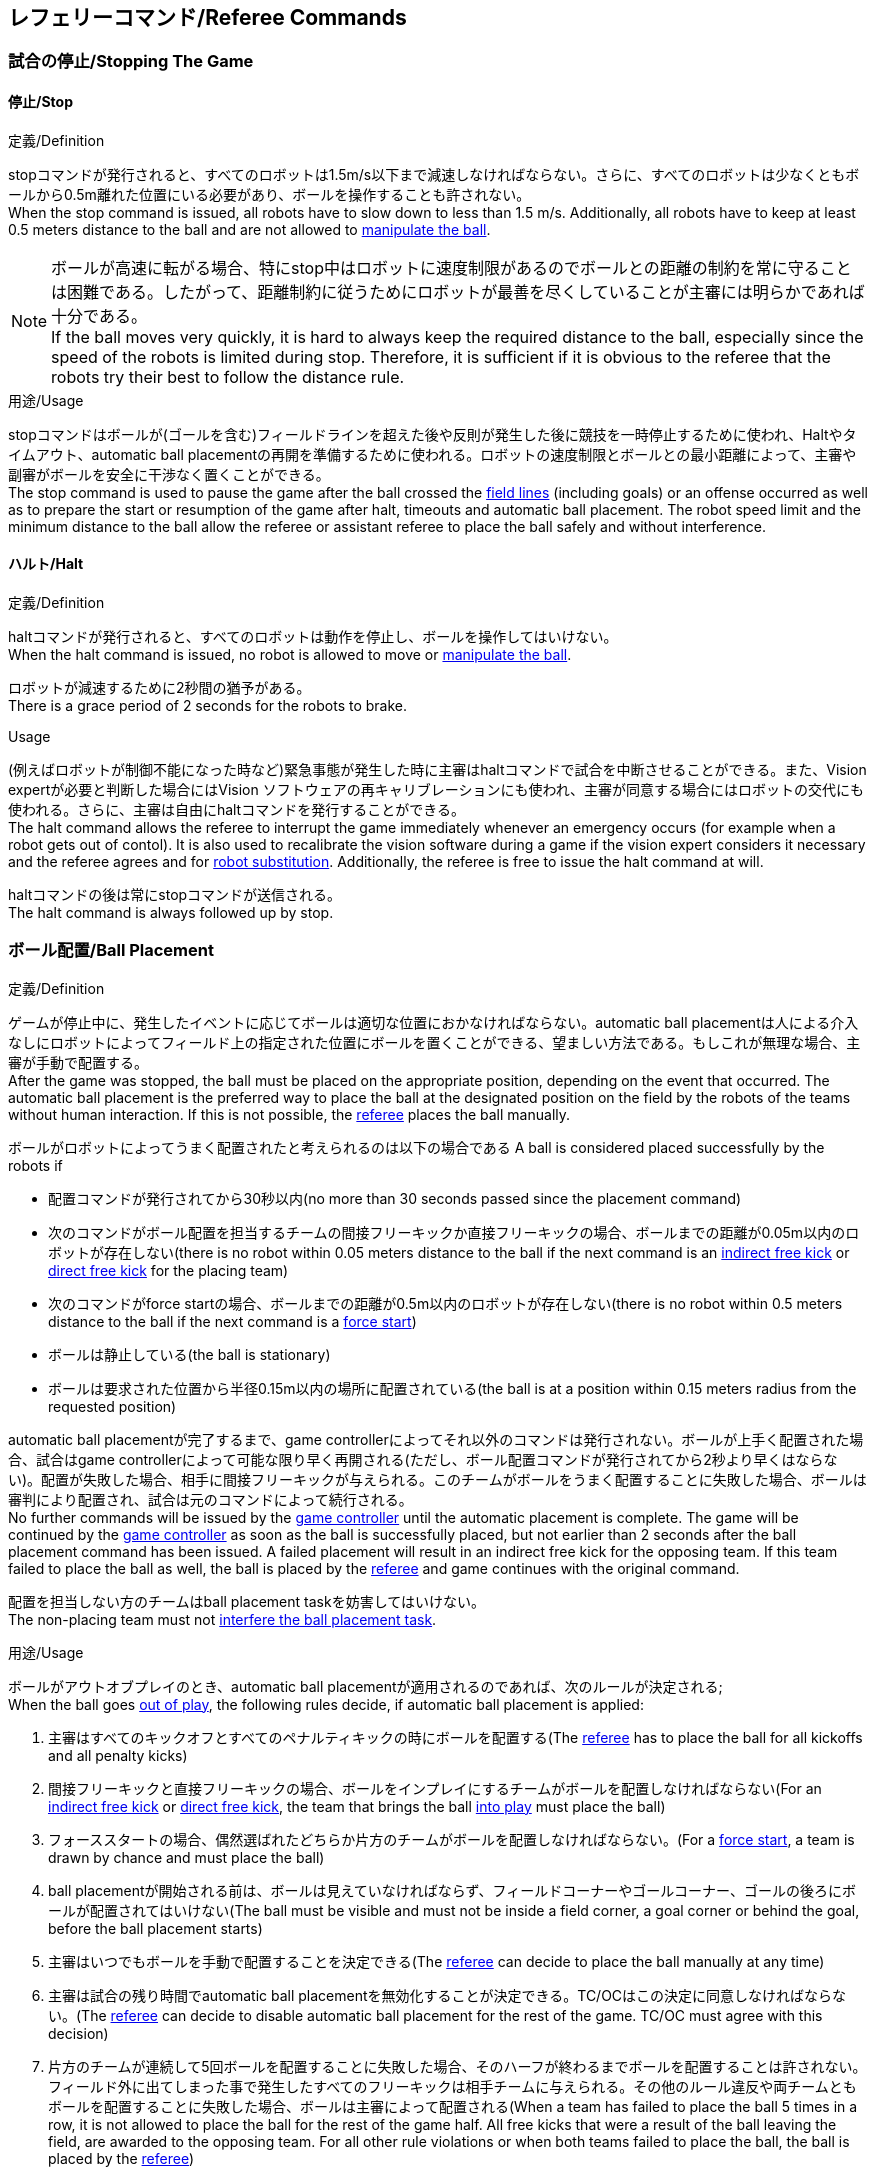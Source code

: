 == レフェリーコマンド/Referee Commands

=== 試合の停止/Stopping The Game
==== 停止/Stop
.定義/Definition
stopコマンドが発行されると、すべてのロボットは1.5m/s以下まで減速しなければならない。さらに、すべてのロボットは少なくともボールから0.5m離れた位置にいる必要があり、ボールを操作することも許されない。 +
When the stop command is issued, all robots have to slow down to less than 1.5 m/s. Additionally, all robots have to keep at least 0.5 meters distance to the ball and are not allowed to <<Ball Manipulation, manipulate the ball>>.

NOTE: ボールが高速に転がる場合、特にstop中はロボットに速度制限があるのでボールとの距離の制約を常に守ることは困難である。したがって、距離制約に従うためにロボットが最善を尽くしていることが主審には明らかであれば十分である。 +
If the ball moves very quickly, it is hard to always keep the required distance to the ball, especially since the speed of the robots is limited during stop. Therefore, it is sufficient if it is obvious to the referee that the robots try their best to follow the distance rule.

.用途/Usage
stopコマンドはボールが(ゴールを含む)フィールドラインを超えた後や反則が発生した後に競技を一時停止するために使われ、Haltやタイムアウト、automatic ball placementの再開を準備するために使われる。ロボットの速度制限とボールとの最小距離によって、主審や副審がボールを安全に干渉なく置くことができる。 +
The stop command is used to pause the game after the ball crossed the <<Field Lines, field lines>> (including goals) or an offense occurred as well as to prepare the start or resumption of the game after halt, timeouts and automatic ball placement. The robot speed limit and the minimum distance to the ball allow the referee or assistant referee to place the ball safely and without interference.

==== ハルト/Halt
.定義/Definition
haltコマンドが発行されると、すべてのロボットは動作を停止し、ボールを操作してはいけない。 +
When the halt command is issued, no robot is allowed to move or <<Ball Manipulation, manipulate the ball>>.

ロボットが減速するために2秒間の猶予がある。 +
There is a grace period of 2 seconds for the robots to brake.

.Usage
(例えばロボットが制御不能になった時など)緊急事態が発生した時に主審はhaltコマンドで試合を中断させることができる。また、Vision expertが必要と判断した場合にはVision ソフトウェアの再キャリブレーションにも使われ、主審が同意する場合にはロボットの交代にも使われる。さらに、主審は自由にhaltコマンドを発行することができる。 +
The halt command allows the referee to interrupt the game immediately whenever an emergency occurs (for example when a robot gets out of contol). It is
also used to recalibrate the vision software during a game if the vision expert considers it necessary and the referee agrees and for <<Robot Substitution, robot substitution>>. Additionally, the referee is free to issue the halt command at will.

haltコマンドの後は常にstopコマンドが送信される。 +
The halt command is always followed up by stop.


=== ボール配置/Ball Placement
.定義/Definition
ゲームが停止中に、発生したイベントに応じてボールは適切な位置におかなければならない。automatic ball placementは人による介入なしにロボットによってフィールド上の指定された位置にボールを置くことができる、望ましい方法である。もしこれが無理な場合、主審が手動で配置する。 +
After the game was stopped, the ball must be placed on the appropriate position, depending on the event that occurred.
The automatic ball placement is the preferred way to place the ball at the designated position on the field by the robots of the teams without human interaction.
If this is not possible, the <<Referee, referee>> places the ball manually.

ボールがロボットによってうまく配置されたと考えられるのは以下の場合である
A ball is considered placed successfully by the robots if

* 配置コマンドが発行されてから30秒以内(no more than 30 seconds passed since the placement command)
* 次のコマンドがボール配置を担当するチームの間接フリーキックか直接フリーキックの場合、ボールまでの距離が0.05m以内のロボットが存在しない(there is no robot within 0.05 meters distance to the ball if the next command is an <<Indirect Free Kick, indirect free kick>> or <<Direct Free Kick, direct free kick>> for the placing team)
* 次のコマンドがforce startの場合、ボールまでの距離が0.5m以内のロボットが存在しない(there is no robot within 0.5 meters distance to the ball if the next command is a <<Force Start, force start>>)
* ボールは静止している(the ball is stationary)
* ボールは要求された位置から半径0.15m以内の場所に配置されている(the ball is at a position within 0.15 meters radius from the requested position)

automatic ball placementが完了するまで、game controllerによってそれ以外のコマンドは発行されない。ボールが上手く配置された場合、試合はgame controllerによって可能な限り早く再開される(ただし、ボール配置コマンドが発行されてから2秒より早くはならない)。配置が失敗した場合、相手に間接フリーキックが与えられる。このチームがボールをうまく配置することに失敗した場合、ボールは審判により配置され、試合は元のコマンドによって続行される。 +
No further commands will be issued by the <<Game Controller, game controller>> until the automatic placement is complete.
The game will be continued by the <<Game Controller, game controller>> as soon as the ball is successfully placed, but not earlier than 2 seconds after the ball placement command has been issued.
A failed placement will result in an indirect free kick for the opposing team.
If this team failed to place the ball as well, the ball is placed by the <<Referee, referee>> and game continues with the original command.

配置を担当しない方のチームはball placement taskを妨害してはいけない。 +
The non-placing team must not <<Ball Placement Interference, interfere the ball placement task>>.

.用途/Usage
ボールがアウトオブプレイのとき、automatic ball placementが適用されるのであれば、次のルールが決定される; +
When the ball goes <<Ball In And Out Of Play, out of play>>, the following rules decide, if automatic ball placement is applied:

. 主審はすべてのキックオフとすべてのペナルティキックの時にボールを配置する(The <<Referee, referee>> has to place the ball for all kickoffs and all penalty kicks)
. 間接フリーキックと直接フリーキックの場合、ボールをインプレイにするチームがボールを配置しなければならない(For an <<Indirect Free Kick, indirect free kick>> or <<Direct Free Kick, direct free kick>>, the team that brings the ball <<Ball In And Out Of Play, into play>> must place the ball)
. フォーススタートの場合、偶然選ばれたどちらか片方のチームがボールを配置しなければならない。(For a <<Force Start, force start>>, a team is drawn by chance and must place the ball)
. ball placementが開始される前は、ボールは見えていなければならず、フィールドコーナーやゴールコーナー、ゴールの後ろにボールが配置されてはいけない(The ball must be visible and must not be inside a field corner, a goal corner or behind the goal, before the ball placement starts)
. 主審はいつでもボールを手動で配置することを決定できる(The <<Referee, referee>> can decide to place the ball manually at any time)
. 主審は試合の残り時間でautomatic ball placementを無効化することが決定できる。TC/OCはこの決定に同意しなければならない。(The <<Referee, referee>> can decide to disable automatic ball placement for the rest of the game. TC/OC must agree with this decision)
. 片方のチームが連続して5回ボールを配置することに失敗した場合、そのハーフが終わるまでボールを配置することは許されない。フィールド外に出てしまった事で発生したすべてのフリーキックは相手チームに与えられる。その他のルール違反や両チームともボールを配置することに失敗した場合、ボールは主審によって配置される(When a team has failed to place the ball 5 times in a row, it is not allowed to place the ball for the rest of the game half. All free kicks that were a result of the ball leaving the field, are awarded to the opposing team. For all other rule violations or when both teams failed to place the ball, the ball is placed by the <<Referee, referee>>)
. もしボール配置できるチームがいない場合、ボールは主審か副審によって配置される。主審または副審は、ボールを動かすために、いわゆるボールハンドラ（長い、できれば黒の棒状のデバイス）を使用することが推奨される。(If no team can place the ball, the ball is placed by the <<Referee, referee>> or the <<Assistant Referee, assistant referee>>. Both the referee as well as the assistant referee are advised to use a so-called ball handler (a long, preferably black stick-like device) to move the ball.)

NOTE: ボールがすでに配置位置にある場合（たとえば、他のチームによるフリーキックの失敗後）、ロボットがボールを操作しなくてもボール配置は成功する可能性がある。これは、配置チームによる貢献なしに失敗した試行のリセットのカウンターにつながる可能性がある。 +
If the ball is already at the placement position (for example after a failed free kick by the other team), the ball placement can be successful without a robot manipulating the ball. This could lead to the counter for failed attempts resetting without a contribution by the placing team.

NOTE: placementコマンドが発行された時点では、ボールはまだ動いている可能性がある。 +
The ball may still be moving when the placement command is issued.

Division Aのすべてのチームでボールの配置が必須である。 Division Bのチームは主審と話すことによって、試合中や試合のいつでも試合の残り時間でボール配置をしないことを決定しても良い。主審はgame controller operatorに対してそのチームのボール配置を無効にするように指示する。この場合、チームは相手チームがボールを配置した後にボールをインプレイに持ち込むことができる。もし相手チームがボール配置に失敗したり、ボール配置ができるチームがいない場合は、ボールは主審か副審によって配置される。 +
Ball placement is mandatory for all teams in division A.
Teams in division B may decide, at any time before or during the game, not to place the ball for the rest of the game by talking to the <<Referee, referee>>, who in turn tells the <<Game Controller Operator, game controller operator>> to disable ball placement for this team.
In this case, the team is allowed to bring the ball into play, after the ball was placed by the opposing team.
If the opposing team fails to place the ball or no team can place the ball, it is placed by the <<Referee, referee>> or the <<Assistant Referee, assistant referee>>.


=== 試合の再開/Resuming The Game
After the ball has been placed, the game is resumed using one of the following commands.

// In division A, the ball will be placed automatically by the robots if the following command is a free kick or force start (see <<Ball Placement>>).

==== Normal Start
.定義/Definition
ボール配置完了後、試合は以下のコマンドのうちのどれかを使用して再開される。 +
For two-staged referee commands, when normal start is sent, an attacker may <<Ball Manipulation, manipulate the ball>>. A match cannot be resumed directly via normal start.

.用途/Usage
Normal startはキックオフ、ペナルティキック、シュートアウトの時に使用する。 +
Normal start is used for <<Kick-Off, kick-offs>>, <<Penalty Kick, penalty kicks>> and <<Shoot-Out, shoot-out>>.

NOTE: (訳者注記)この小節で言いたいのは、試合が停止しているときにいきなりNormal Startコマンドが送信されることはなくて、キックオフやペナルティキックのコマンドが送信されてからその次にNormal startのコマンドが送信されるという事。

==== キックオフ/Kick-Off
.定義/Definition
ボールはフィールドの中心に人によって配置されなければならない。 +
The ball has to be placed in the center of the field by the human referee.

kick-offコマンドが発行されたとき、すべてのロボットはセンターサークルを除く自分たちの陣地側のフィールド半面に移動しなければならない。ただし、攻撃側チームのアタッカーロボット1台はセンターサークル内に侵入することが許可される。このロボットはキッカーと呼ばれる。すべてのロボットはボールに触れてはいけない。 +
When the kick-off command is issued, all robots have to move to their own half of the field excluding the <<Center Circle, center circle>>. However, one robot of the attacking team is also allowed to be inside the whole center circle. This robot will be referred to as the kicker. No robot is allowed to touch the ball.

normal startコマンドが送信されたとき、キッカーはボールをシュートすることが許可される。キックオフからゴールを直接獲得することができる。 +
When the <<Normal Start, normal start>> command is issued, the kicker is allowed to shoot the ball. A goal may be scored directly from the kick-off.

ボールがインプレイになっているとき、キッカーは他のロボットがボールに触れるか、ゲームが停止するまでボールに触れてはいけない(ダブルタッチを参照)。また、ロボットの位置に関する制限が解除される。 +
When the ball is <<Ball In And Out Of Play, in play>>, the kicker may not touch the ball until it has been touched by another robot or the game has been stopped (see <<Double Touch, double touch>>). Also, the restrictions regarding the robot positions are lifted.

.用途/Usage
両方のハーフタイムだけでなく、両方の延長戦の時間はキックオフから始まる。競技の準備の章ではどのように攻撃側チームを決定するかを説明している。 +
Both half times as well as both overtime periods (if needed) start with a kick-off. Chapter <<Match Preparation>> describes how to determine the attacking team.

さらに、ゴールが得点になった後、得点されたチームはキックオフで試合を再開する。 +
Additionally, after a goal has been scored, the receiving team restarts the game with a kick-off.

==== 直接フリーキック/Direct Free Kick
.定義/Definition
フリーキックのためのボールの配置位置は、フリーキックの原因となったイベントによって異なる。この位置はすべてのフィールドラインから少なくとも0.2m、それぞれのディフェンスエリアから1m以上離れているときに有効である。もし、このルールが適用できないところにボールを配置する必要がある場合、その位置から最も近い有効な位置にボールを配置する必要がある。 +
The ball placement position for a free kick depends on the event that led to the free kick. This position is valid if there is at least 0.2 meters distance to all <<Field Lines, field lines>> and 1 meter distance to either <<Defense Area, defense area>>. If an event requires the ball to be placed at a position that contravenes this rule, it has to be placed at the closest valid position instead.

直接フリーキックのコマンドが発行されたとき、攻撃側チームのロボットはボールに近づくことが許可され、防御側チームのロボットはボールから少なくとも0.5mは離れていなければならない(試合が停止中と同じ距離)。攻撃側チームのロボット1台はボールを蹴ることが許される。このロボットはキッカーと呼ばれる。直接フリーキックから直接ゴールに入った場合それは得点になる。 +
When the direct free kick command is issued, robots of the attacking team are allowed to approach the ball while robots of the defending team still have to stay at least 0.5 meters distance away from the ball (the same distance as in stop). One robot of the attacking team is allowed to shoot the ball. This robot will be referred to as the kicker. A goal may be scored directly from the direct free kick.

ボールがインプレイになっているとき、キッカーは他のロボットがボールに触れるか、ゲームが停止するまでボールに触れてはいけない(ダブルタッチを参照)。また、ロボットの位置に関する制限が解除される。 +
When the ball is <<Ball In And Out Of Play, in play>>, the kicker may not touch the ball until it has been touched by another robot or the game has been stopped (see <<Double Touch, double touch>>). Also, the restrictions regarding the robot positions are lifted.

.用途/Usage
直接フリーキックはファウルが発生した後に試合を再開するために使われる。さらに、ゴールキックとコーナーキックも直接フリーキックに割り当てられている。 +
Direct free kicks are used to restart the game after a <<Fouls, foul>> has occured. Additionally, <<Goal Kick, goal kicks>> and <<Corner Kick, corner kicks>> are mapped to direct free kicks.

==== 関節フリーキック/Indirect Free Kick
.定義/Definition
間接フリーキックは直接フリーキックと似ているが違いがある：間接フリーキックのあと、ボールがプレーに入った後で、守備側チームのゴールに入る前にボールが攻撃側チームのロボットに接触した場合にのみ、ゴールで得点が得られる。ボールが攻撃側のロボットの1台にも触れることなく守備側のチームのゴールに入った場合は、ゴール外のゴールラインを横切ったように扱う。 +
An indirect free kick behaves like a <<Direct Free Kick,direct free kick>>, except: After an indirect free kick, a goal can only be scored if the ball touches a robot of the attacking team after the ball <<Resuming The Game, entered play>> and before it entering the goal of the defending team. If the ball enters the goal of the defending team without touching an attacking robot, it will be treated like it crossed the goal line outside the goal.

攻撃側チームのゴールにボールが入ってしまった場合(オウンゴール)は、守備側チームにゴールが与えられる。 +
If the ball enters the goal of the attacking team (an own goal), a goal will be awarded to the defending team.

NOTE: 間接フリーキックからのゴールによる得点は1台以上の攻撃ロボットを必要としない。アタッカーがゴールに蹴る前に、守備側のチームのロボットがボールに触れた場合、フリーキックを蹴った同じロボットがゴールを撃ってもよい。 +
Scoring a goal from an indirect free kick does not require more than one attacking robot. The goal can also be shot by the same robot that kicked the free kick if a robot of the defending team touches the ball before the attacker shoots the goal.

NOTE: (人間の)サッカーでは、(キーパーを含む)いずれかのプレイヤーがゴールに入る前にボールに触れていれば得点として認められる。小型ロボットリーグのルールでは、攻撃側チームが守備側のキーパーがタッチすることを望んで直接ゴールに向かってキックして得点になってしまうことを防ぐために、攻撃側チームのロボットが2回はタッチすることを必要としている。 +
In association football, it is sufficient if any player (including the keeper) touches the ball before it enters the goal. To discourage the teams to shoot directly at the goal and hope that the keeper touches it, the rules of the Small Size League require a second touch of an attacking robot.

.用途/Usage
間接フリーキックは軽微な違反が発生した時に試合を再開するために使用する。さらにスローインも間接フリーキックに割り当てられている。 +
Indirect free kicks are used to restart the game after a <<Minor Offenses, minor offense>> has occured. Additionally, <<Throw-In, throw-ins>> are mapped to indirect free kicks.

==== フォーススタート/Force Start
.定義/Definition
フォーススタートのコマンドが発行されたとき、試合はすぐに再開され、どちらのチームもボールに近づき操作することが再び許可される。 +
When the force start command is issued, the game is immediately resumed and both teams are allowed to approach and <<Ball Manipulation, manipulate the ball>> again.

.用途/Usage
主審は両方のチームがボールに近づき操作することが許可されている間に、少なくとも10秒間試合が進行していることが明確でない場合には、stopコマンド停止コマンドの後にforce startコマンドを発行することができる。 +
The referee can issue a stop command followed by force start if there is a clear lack of progress for at least 10 seconds while both teams are allowed to approach and <<Ball Manipulation, manipulate the ball>>.

また、ゲームを止めなければならず、片方もしくは両方のチームも不具合がない場合に、試合を再開するために使用することもできる。 +
It can also be used to resume the game when the game had to be stopped and no team or both teams are at fault.

==== ペナルティーキック/Penalty Kick
.定義/Definition
ペナルティーキックを開始するには、停止コマンドを送信しなければならず、ボールは人間の主審によってペナルティマーク上に配置されなければならない。 +
To initiate a penalty kick, the stop command has to be sent and the ball has to be placed on the <<Penalty Mark, penalty mark>> by the human <<Referee, referee>>.

penaltyコマンドが発行されたとき、1台の攻撃側ロボットはボールに触れない範囲で近づくことが許可される。このロボットはキッカーと呼ばれる。守備をするキーパーはゴールラインに触れていなけばならない。それ以外のすべてのロボットはゴールラインから平行で、ペナルティマークから0.4m後ろに移動する必要がある。これらの制約が満たされると主審はnormal startコマンドを続けることができる。 +
When the penalty command is issued, one attacking robot is allowed to approach but not touch the ball. This robot will be referred to as the kicker. The defending keeper has to touch the goal line. All other robots have to move behind a line parallel to the goal line and 0.4 meters behind the penalty mark. When these constraints are met, the referee may continue with a <<Normal Start, normal start>> command.

normal startコマンドが発行されたとき、キッカーはボールをシュートすることが許可される。ペナルティキックから直接ゴールしても得点となる。 +
When the <<Normal Start, normal start>> command is issued, the kicker is allowed to shoot the ball. A goal may be scored directly from the penalty kick.

ボールがインプレイになっているとき、キッカーは他のロボットがボールに触れるか、ゲームが停止するまでボールに触れてはいけない(ダブルタッチを参照)。また、ロボットの位置に関する制限が解除される。 +
When the ball is <<Ball In And Out Of Play, in play>>, the kicker may not touch the ball until it has been touched by another robot or the game has been stopped (see <<Double Touch, double touch>>). Also, the restrictions regarding the robot positions are lifted.

ペナルティキックがハーフタイムや試合終了の時に実行される場合、アディショナルタイムが許可される。 +
Additional time is allowed for a penalty kick to be taken at the end of each half or at the end of periods of overtime.

攻撃側のチームがルールを侵害し、ボールがゴールに入った場合、または守備側のチームがルールを侵害し、ボールがゴールに入っていない場合、ペナルティキックは再度行われる。 +
The penalty kick is retaken if the attacking team infringes the rules and the ball enters the goal or the defending team infringes the rules and the ball does not enter the goal.

.用途/Usage
ペナルティキックは複数のイエローカードを受け取ったチームを罰するために使用され、それ以外に非スポーツマン行為やマルチプルディフェンスを行ったときにも使用される。 +
Penalty Kicks are used to punish teams that received multiple <<Yellow Card, yellow cards>>, as well as to punish <<Unsporting Behavior, unsporting behavior>> and <<Multiple Defenders, multiple defenders>>.


=== 罰則/Sanctions

==== イエローカード/Yellow Card
.定義/Definition
イエローカードはハルト中の時のみ宣告される。 +
A yellow card can only be given during <<Halt, halt>>.

イエローカードが非スポーツマン行為の結果として示された場合、主審は直ちに試合を中断することができる。この場合、もう片方のチームの直接フリーキックで試合が継続される。 +
If the yellow card is shown as a result of <<Unsporting Behavior, unsporting behavior>>, the referee may decide to immediately <<Halt, halt>> the match. In this case, the match continues with a direct free kick for the other team.

イエローカードを受け取ると、ペナルティを受けたチームがフィールドに出場させて良いロボットの数が1台減少する。この減少のあと、チームがフィールドに出場させて良い台数よりも多くのロボットが出場している場合、試合の再開より前にロボットを退場させなければいけない。ペナルティを受けたチームは、退場させるロボットを選択することができる。 +
Upon receipt of a yellow card, the number of robots allowed on the field for the penalized team decreases by one. If, after this decrease, the team has more robots than permitted on the field, a robot must be <<Robot Substitution, taken out>> before <<Resuming The Game, play resumes>>. The penalized team can choose the robot to remove.

(game controllerによって計測された)試合時間が120秒経過した後、イエローカードの有効期間が終了してフィールドに出場してよいロボットが1台増える。イエローカードを受けていたチームは次の機会にロボットを戻しても良い。 +
After 120 seconds of playing time (measured by the game controller), the yellow card expires and the number of allowed robots is increased by one. The team may <<Robot Substitution, put a robot back in>> during the next opportunity.

1チームにつき(そのカードの色に関係なく)3枚ごとに、1回のペナルティーキックが相手チームに与えられる。 +
For every third card (regardless of its color) for one team, a <<Penalty Kick, penalty kick>> is awarded to the opponent team.

.用途/Usage
イエローカードは複数回のファウルを犯したチームを罰するために使用される。 +
Yellow cards are used to punish teams that committed multiple <<Fouls, fouls>>.

イエローカードはファウルや非スポーツマン行為を罰するために主審が宣告する事もできる。 +
Yellow cards can also be given by the referee to punish <<Fouls, fouls>> or <<Unsporting Behavior,unsporting behavior>>.

==== レッドカード/Red Card
.定義/Definition
レッドカードはイエローカードと似ているが違いがある：レッドカードは試合終了まで有効期間が終了しない。 +
A red card behaves like a <<Yellow Card, yellow card>>, exept: It does not expire until the end of the game.

.用途/Usage
レッドカードはファウルや非スポーツマン行為を罰するために主審が宣告する。 +
Red cards are given by the referee to punish severe <<Fouls, fouls>> or <<Unsporting Behavior,unsporting behavior>>.

NOTE: 例えば、ロボットによる深刻な暴力的接触や審判に対する礼儀正しくない行動はレッドカードになる可能性がある。 +
For example, serious violent contact by the robots or disrespectful behavior towards the referees can result in a red card.


==== 強制的な試合放棄/Forced Forfeit
.定義/Definition
強制的な試合放棄とは、当該チームが現在の試合に即座に敗北し、スコアとして0-10が記録される事を意味する。 +
A Forced forfeit means that a team instantly loses the current game with a score of 0 to 10.

.用途/Usage
少なくとも1台の規則を満たすロボットで試合ができない場合、チームは強制的に試合を放棄させられる。 +
A team can be forced to forfeit if it is unable to play with at least one robot that satisfies the rules.

チームは技術委員会と組織委員会のメンバーと合意することによって強制的な試合放棄ができる。 +
A team can only be forced to forfeit in agreement with members of the <<Technical Committee, technical committee>> and the <<Organizing Committee, organizing committee>>.

==== 失格/Disqualification
.定義/Definition
失格とは、チームが直ちにトーナメントから脱落し、最下位に配置されることを意味する。トロフィーを受け取る資格はない。 +
A Disqualification means that a team immediately drops out of the tournament and places last. It will not be eligible to receive any trophies.

.用途/Usage
チームのメンバーが安全ガイドライン、会場のルールに従わない場合、または同様の重大な違反を行う場合、チームは失格になることがある。 +
A team can be disqualified if members of this team don't follow safety guidelines, rules of the venue or commit similarly severe offenses.

チームは技術委員会と組織委員会のメンバーと合意することによって失格になることができる。 +
A team can only be disqualified in agreement with members of the <<Technical Committee, technical committee>> and the <<Organizing Committee, organizing committee>>.
